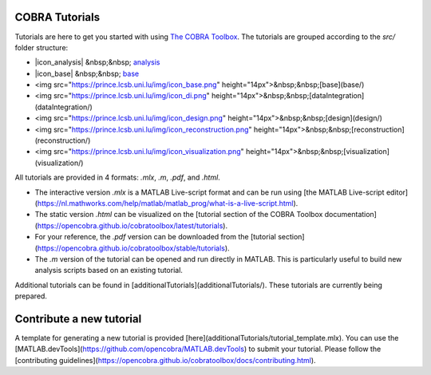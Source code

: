 COBRA Tutorials
---------------

Tutorials are here to get you started with using `The COBRA
Toolbox <https://opencobra.github.io/cobratoolbox>`__. The
tutorials are grouped according to the `src/` folder structure:

- |icon_analysis| &nbsp;&nbsp; `analysis <https://github.com/opencobra/COBRA.tutorials/tree/master/analysis>`__
- |icon_base| &nbsp;&nbsp; `base <https://github.com/opencobra/COBRA.tutorials/tree/master/base>`__
- <img src="https://prince.lcsb.uni.lu/img/icon_base.png" height="14px">&nbsp;&nbsp;[base](base/)
- <img src="https://prince.lcsb.uni.lu/img/icon_di.png" height="14px">&nbsp;&nbsp;[dataIntegration](dataIntegration/)
- <img src="https://prince.lcsb.uni.lu/img/icon_design.png" height="14px">&nbsp;&nbsp;[design](design/)
- <img src="https://prince.lcsb.uni.lu/img/icon_reconstruction.png" height="14px">&nbsp;&nbsp;[reconstruction](reconstruction/)
- <img src="https://prince.lcsb.uni.lu/img/icon_visualization.png" height="14px">&nbsp;&nbsp;[visualization](visualization/)

All tutorials are provided in 4 formats: `.mlx`, `.m`, `.pdf`, and `.html`.

- The interactive version `.mlx` is a MATLAB Live-script format and can be run using [the MATLAB Live-script editor](https://nl.mathworks.com/help/matlab/matlab_prog/what-is-a-live-script.html).
- The static version `.html` can be visualized on the [tutorial section of the COBRA Toolbox documentation](https://opencobra.github.io/cobratoolbox/latest/tutorials).
- For your reference, the `.pdf` version can be downloaded from the [tutorial section](https://opencobra.github.io/cobratoolbox/stable/tutorials).
- The `.m` version of the tutorial can be opened and run directly in MATLAB. This is particularly useful to build new analysis scripts based on an existing tutorial.

Additional tutorials can be found in
[additionalTutorials](additionalTutorials/). These tutorials are currently
being prepared.

Contribute a new tutorial
-------------------------

A template for generating a new tutorial is provided
[here](additionalTutorials/tutorial_template.mlx). You can use the
[MATLAB.devTools](https://github.com/opencobra/MATLAB.devTools) to submit your
tutorial. Please follow the [contributing
guidelines](https://opencobra.github.io/cobratoolbox/docs/contributing.html).

.. |icon_analysis| raw::html

   <img src="https://prince.lcsb.uni.lu/img/icon_analysis.png" height="14px">

.. |icon_base| raw::html

   <img src="https://prince.lcsb.uni.lu/img/icon_base.png" height="14px">
